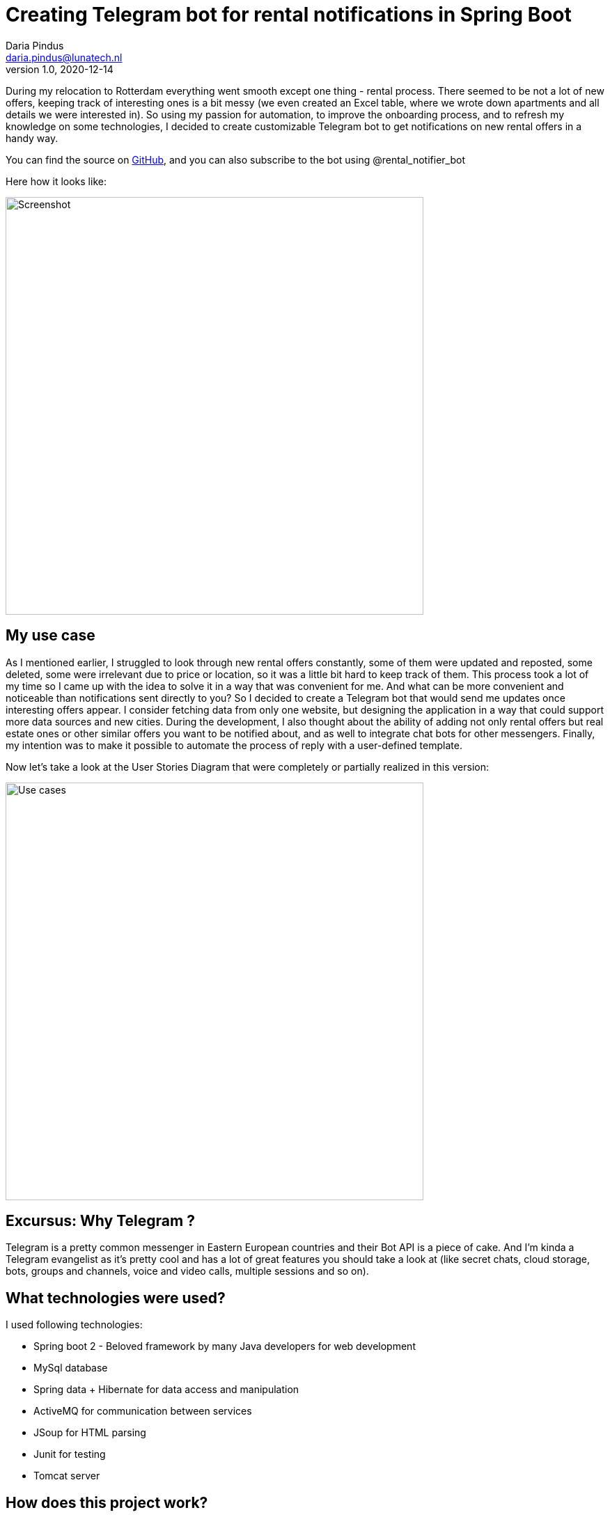 = Creating Telegram bot for rental notifications in Spring Boot
Daria Pindus <daria.pindus@lunatech.nl>
v1.0, 2020-12-14
:title: Creating Telegram bot for rental notifications in Spring Boot
:tags: [java, spring boot, telegram, bot]

During my relocation to Rotterdam everything went smooth except one thing - rental process. There seemed to be not a lot of new offers, keeping track of interesting ones is a bit messy (we even created an Excel table, where we wrote down apartments and all details we were interested in). So using my passion for automation, to improve the onboarding process, and to refresh my knowledge on some technologies, I decided to create customizable Telegram bot to get notifications on new rental offers in a handy way.

You can find the source on https://github.com/DariaPindus/RealEstateHelper[GitHub], and you can also subscribe to the bot using @rental_notifier_bot

Here how it looks like:

image::../media/2020-12-14-spring-boot-rental-notifier-bot/bot-screenshot-merged.jpg[Screenshot, 600]

== My use case

As I mentioned earlier, I struggled to look through new rental offers constantly, some of them were updated and reposted, some deleted, some were irrelevant due to price or location, so it was a little bit hard to keep track of them. This process took a lot of my time so I came up with the idea to solve it in a way that was convenient for me. And what can be more convenient and noticeable than notifications sent directly to you?
So I decided to create a Telegram bot that would send me updates once interesting offers appear. I consider fetching data from only one website, but designing the application in a way that could support more data sources and new cities. During the development, I also thought about the ability of adding not only rental offers but real estate ones or other similar offers you want to be notified about, and as well to integrate chat bots for other messengers. Finally, my intention was to make it possible to automate the process of reply with a user-defined template.

Now let’s take a look at the User Stories Diagram that were completely or partially realized in this version:

image::../media/2020-12-14-spring-boot-rental-notifier-bot/use-case-diagram.png[Use cases, 600]

== Excursus: Why Telegram ?

Telegram is a pretty common messenger in Eastern European countries and their Bot API is a piece of cake. And I’m kinda a Telegram evangelist as it’s pretty cool and has a lot of great features you should take a look at (like secret chats, cloud storage, bots, groups and channels, voice and video calls, multiple sessions and so on).

== What technologies were used?

I used following technologies:

* Spring boot 2 - Beloved framework by many Java developers for web development
* MySql database
* Spring data + Hibernate for data access and manipulation
* ActiveMQ for communication between services
* JSoup for HTML parsing
* Junit for testing
* Tomcat server

== How does this project work?
The service periodically fetches and parses the last N pages of a chosen website (what N should be is decided empirically). Then it compares this result with the existing records, deciding whether it is a new offer or updated and keeps history in that case (it could be useful for analytics). Then it passes the records that were changed to the message queue, where they are received by the bot listener. This bot listener triggers Rental Bot abstraction that checks for subscribed users and their preferences. Finally, it filters and sends these recommendations to each user based on their preferences.
Besides having an Admin user, I wanted to have endpoints to manually fetch or insert data through a REST API.

== What about the architecture and the implementation?

image::../media/2020-12-14-spring-boot-rental-notifier-bot/context-diagram.png[Context Diagram, 600]

Currently the user interacts with the application through the Telegram messenger. Another external dependency is the data source (Pararuis) where the data is extracted from.

And back to the technologies. My intention was to create an extensible server application that could be used for convenient real estate related notifications with possible analytic usage. Here is the component diagram for Rental Notifier:

image::../media/2020-12-14-spring-boot-rental-notifier-bot/component-diagram.png[Component Diagram, 700]

As I mentioned before, I aimed to design the application to be extensible for future needs.

I used a modular approach, creating 3 base modules (packages) - “bot”, “common”, “rental”. In case of an (unlikely) high growth of the application, such structure will allow splitting the monolith into nice simple microservices. As an additional benefit, the modules are easy to navigate, easy to extend with small risk to affect another module. Furthermore, the communication between them is done through the message broker - ActiveMQ. It facilitates adding independent, easy-to-scale and easy-to-extend modules by adding new topics and new listeners.
As you can see, there are a few components. Following the best practices I tend to do them small, loosely-coupled, doing one thing at the time, open for extensions. As well I used abstractions and interfaces for easy updates - i.e. supporting new data sources (apart from Pararius) would be a question of few new classes implementing existing interfaces.

No cumbersome patterns or solutions were applied here. I made use of Spring dependency injection to create reusable, small beans. As I mentioned before and as it can be seen in source code, I have my modules be separated by concerns, each concern is grouped into its own package.

We can have a closer look on how everything works together. Let’s begin with rental fetching. There is `ScheduledRentalFetchingJob` that runs scheduled time and aggregates the main job - fetching from data source and sending notifications to the messaging queue. It has `FetcherFacade` to help - it contains a set of supported `DataSource`-s that returns the list of all offers that are parsed by class implementing `OfferParser` (in this case by `ParariusOfferParser`).
These offers are then handed to `RentalNotificationFacade` whose duty is to forward messages to the queue but save them before it.

Persistence process is combined in `RentalPersistenceFacadeImpl`, that allows to manipulate the domain through `RentalOfferRepository` and contains the logic to define which entities are new and should be notified about. As an offer doesn’t have one unique field by which it could be found I decided to create some sort of combined unique field that is created with every new offer and consists of multiple fields. Although it’s sort of data duplication, it can really help for search, that will happen often.

Then these records are returned back to `RentalPersistenceFacadeImpl` where `RentalNotificationSender` sends them to ActiveMQ queue. Also, there is `BotOffersListener` that is waiting for messages. Once it receives them, `BotOffersListener` forwards them to `RentalBotNotifierFacade`, that has access to the main `RentalNotifierBot` and sends created API-supported messages to Telegram bot.

Meanwhile, `RentalNotifierBot` itself can handle incoming messages. For executing all related logic there is `BotHandlerFacadeImpl` to help. This object has `BotReplier` dedicated to manipulating the user state and how to answer messages based on it. To make user state handling easy to extend I decided to create a map of state enum and its logic handler. To access the current state I use `UserCache`. For now, it’s purely in-memory storage - Java Map. But the idea is to use something efficient and fast as this action happen frequently. A better approach I think could be using Redis or something similar.

As the correct answer is created the message is formed and returned back to `RentalNotifierBot` that sends it to a user.

== So what is it all about?

The main feature and goal of the project was storing rental offers from different sources. It would allow them to be analyzed and notified about. The domain model allows to keep the history of offers changes, execution transactionality prevents data from being incorrectly/partially saved, logging allows keeping an eye on failures and mistakes.

As it is a small pet project not everything intended has been done. Among possible enhancements I see following ones:

* Parallelizing the process of fetching data
* Better messages aggregation (sending them in batches and more failure-proof)
* Triggering the process of unsubscribing (by deleting conversation with bot) to clean user cache
* More customizations for offers
* API for analytics and better security for it

_P.S._ By the time I ended doing this project and deploying it to the server we had already found an apartment, so I haven’t really used it. But as I keep being subscribed to it I kinda became an expert in Rotterdam real estates :)